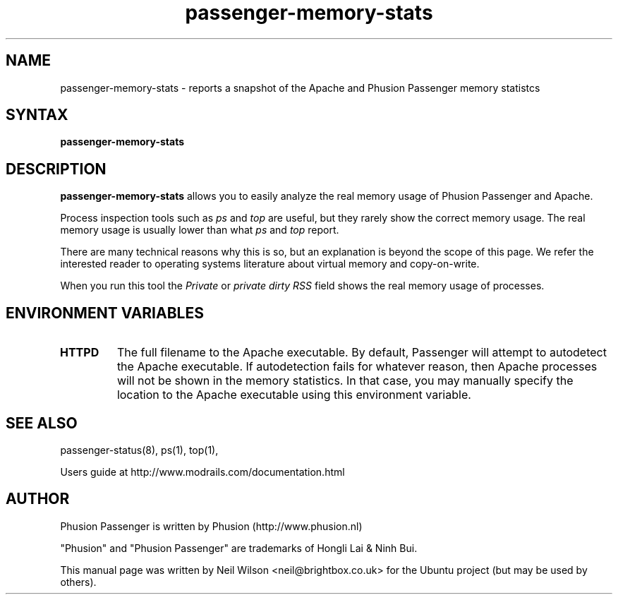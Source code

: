 .TH "passenger-memory-stats" "1" "1.1.0" "Phusion" "User Commands"
.SH "NAME"
.LP 
passenger\-memory\-stats \- reports a snapshot of the Apache and Phusion Passenger memory statistcs
.SH "SYNTAX"
.LP 
\fBpassenger\-memory\-stats\fR
.SH "DESCRIPTION"
.LP 
\fBpassenger\-memory\-stats\fR allows you to easily analyze the real memory usage of Phusion Passenger and Apache.
.LP 
Process inspection tools such as \fIps\fR and \fItop\fR are useful, but they rarely show the correct memory usage. The real memory usage is usually lower than what \fIps\fR and \fItop\fR report.
.LP 
There are many technical reasons why this is so, but an explanation is beyond the scope of this page. We refer the interested reader to operating systems literature about virtual memory and copy\-on\-write.
.LP 
When you run this tool the \fIPrivate\fR or \fIprivate dirty RSS\fR field shows the real memory usage of processes.
.SH "ENVIRONMENT VARIABLES"
.LP 
.TP 
\fBHTTPD\fR
The full filename to the Apache executable. By default, Passenger will attempt to autodetect the Apache executable. If autodetection fails for whatever reason, then Apache processes will not be shown in the memory statistics. In that case, you may manually specify the location to the Apache executable using this environment variable.
.SH "SEE ALSO"
.LP 
passenger\-status(8), ps(1), top(1), 
.LP 
Users guide at http://www.modrails.com/documentation.html
.SH "AUTHOR"
.LP 
Phusion Passenger is written by Phusion (http://www.phusion.nl)
.LP 
"Phusion" and "Phusion Passenger" are trademarks of Hongli Lai & Ninh Bui.
.LP 
This manual page was written by Neil Wilson <neil@brightbox.co.uk> for the Ubuntu project (but may be used by others). 
